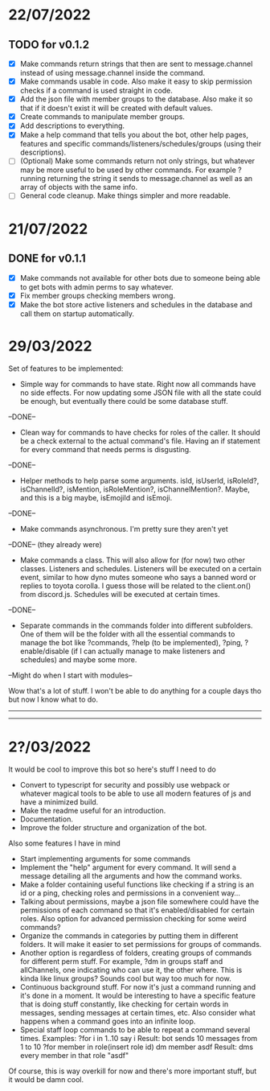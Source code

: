 * 22/07/2022

** TODO for v0.1.2

- [X] Make commands return strings that then are sent to message.channel instead of using message.channel inside the command.
- [X] Make commands usable in code. Also make it easy to skip permission checks if a command is used straight in code.
- [X] Add the json file with member groups to the database. Also make it so that if it doesn't exist it will be created with default values.
- [X] Create commands to manipulate member groups.
- [X] Add descriptions to everything.
- [X] Make a help command that tells you about the bot, other help pages, features and specific commands/listeners/schedules/groups (using their descriptions).
- [ ] (Optional) Make some commands return not only strings, but whatever may be more useful to be used by other commands. For example ?running returning the string it sends to message.channel as well as an array of objects with the same info.
- [ ] General code cleanup. Make things simpler and more readable.
  
* 21/07/2022

** DONE for v0.1.1

- [X] Make commands not available for other bots due to someone being able to get bots with admin perms to say whatever.
- [X] Fix member groups checking members wrong.
- [X] Make the bot store active listeners and schedules in the database and call them on startup automatically.

* 29/03/2022

Set of features to be implemented:

- Simple way for commands to have state. Right now all commands have no side effects. For now updating some JSON file with all the state could be enough, but eventually there could be some database stuff.
--DONE--

- Clean way for commands to have checks for roles of the caller. It should be a check external to the actual command's file. Having an if statement for every command that needs perms is disgusting.
--DONE--

- Helper methods to help parse some arguments. isId, isUserId, isRoleId?, isChannelId?, isMention, isRoleMention?, isChannelMention?. Maybe, and this is a big maybe, isEmojiId and isEmoji.
--DONE--

- Make commands asynchronous. I'm pretty sure they aren't yet
--DONE-- (they already were)

- Make commands a class. This will also allow for (for now) two other classes. Listeners and schedules. Listeners will be executed on a certain event, similar to how dyno mutes someone who says a banned word or replies to toyota corolla. I guess those will be related to the client.on() from discord.js. Schedules will be executed at certain times.
--DONE--

- Separate commands in the commands folder into different subfolders. One of them will be the folder with all the essential commands to manage the bot like ?commands, ?help (to be implemented), ?ping, ?enable/disable (if I can actually manage to make listeners and schedules) and maybe some more.
--Might do when I start with modules--

Wow that's a lot of stuff. I won't be able to do anything for a couple days tho but now I know what to do.

--------------------------------------------------------------------------
--------------------------------------------------------------------------
* 2?/03/2022

It would be cool to improve this bot so here's stuff I need to do

- Convert to typescript for security and possibly use webpack or whatever magical tools to be able to use all modern features of js and have a minimized build.
- Make the readme useful for an introduction.
- Documentation.
- Improve the folder structure and organization of the bot.

Also some features I have in mind
- Start implementing arguments for some commands
- Implement the "help" argument for every command. It will send a message detailing all the arguments and how the command works.
- Make a folder containing useful functions like checking if a string is an id or a ping, checking roles and permissions in a convenient way...
- Talking about permissions, maybe a json file somewhere could have the permissions of each command so that it's enabled/disabled for certain roles. Also option for advanced permission checking for some weird commands?
- Organize the commands in categories by putting them in different folders. It will make it easier to set permissions for groups of commands.
- Another option is regardless of folders, creating groups of commands for different perm stuff. For example, ?dm in groups staff and allChannels, one indicating who can use it, the other where. This is kinda like linux groups? Sounds cool but way too much for now.
- Continuous background stuff. For now it's just a command running and it's done in a moment. It would be interesting to have a specific feature that is doing stuff constantly, like checking for certain words in messages, sending messages at certain times, etc. Also consider what happens when a command goes into an infinite loop.
- Special staff loop commands to be able to repeat a command several times. Examples:
	?for i in 1..10 say i						Result: bot sends 10 messages from 1 to 10
	?for member in role(insert role id) dm member asdf		Result: dms every member in that role "asdf"
Of course, this is way overkill for now and there's more important stuff, but it would be damn cool.
